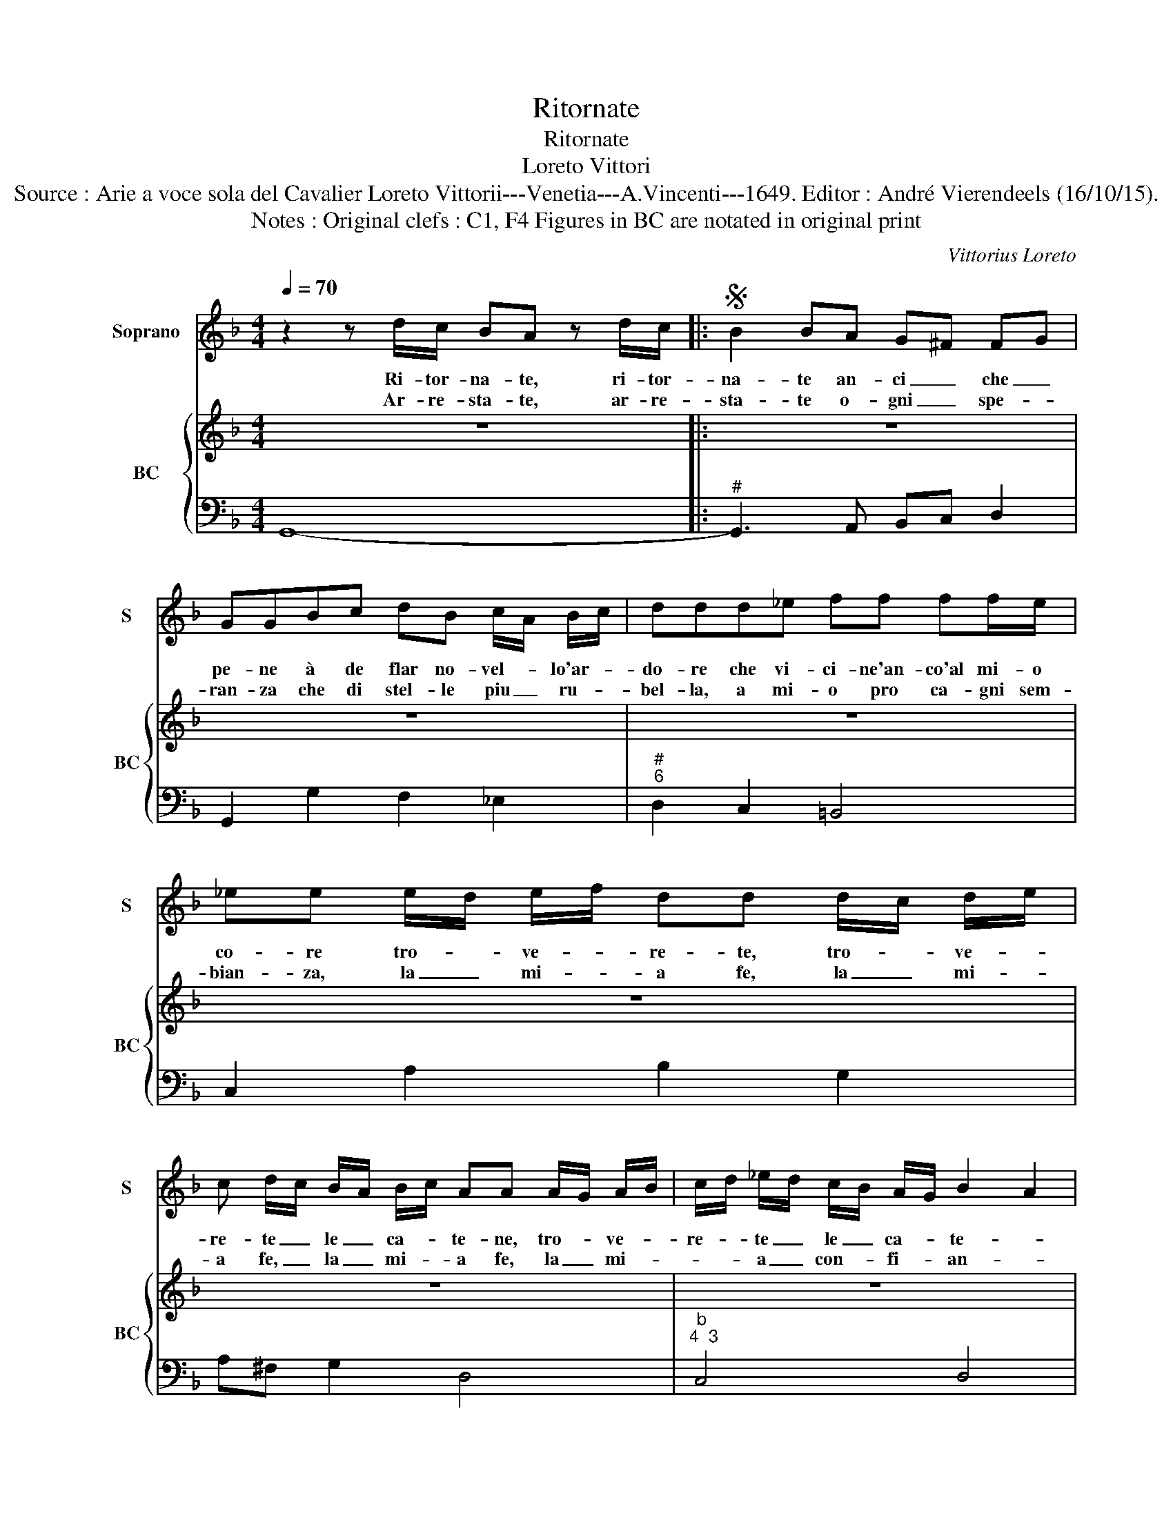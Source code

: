 X:1
T:Ritornate
T:Ritornate
T:Loreto Vittori
T:Source : Arie a voce sola del Cavalier Loreto Vittorii---Venetia---A.Vincenti---1649. Editor : André Vierendeels (16/10/15).
T:Notes : Original clefs : C1, F4 Figures in BC are notated in original print
C:Vittorius Loreto
%%score 1 { 2 | 3 }
L:1/8
Q:1/4=70
M:4/4
K:F
V:1 treble nm="Soprano" snm="S"
V:2 treble nm="BC" snm="BC"
V:3 bass 
V:1
 z2 z d/c/ BA z d/c/ |:S B2 BA G^F FG | GGBc dB c/A/ B/c/ | ddd_e ff ff/e/ | %4
w: Ri- tor- na- te, ri- tor-|na- te an- ci _ che _|pe- ne à de flar no- vel- * lo'ar- *|do- re che vi- ci- ne'an- co'al mi- o|
w: Ar- re- sta- te, ar- re-|sta- te o- gni _ spe- *|ran- za che di stel- le piu _ ru- *|bel- la, a mi- o pro ca- gni sem-|
 _ee e/d/ e/f/ dd d/c/ d/e/ | c d/c/ B/A/ B/c/ AA A/G/ A/B/ | c/d/ _e/d/ c/B/ A/G/ B2 A2 |1 %7
w: co- re tro- * ve- * re- te, tro- * ve- *|re- te _ le _ ca- * te- ne, tro- * ve- *|re- * te _ le _ ca- * te- *|
w: bian- za, la _ mi- * a fe, la _ mi- *|a fe, _ la _ mi- * a fe, la _ mi- *|* * a _ con- * fi- * an- *|
 G2 z d/c/ BG z d/c/ :|2 G8!fine! |] dd g3 gf_e | ddd_e ffed | _eeef ggfe | _e2 d2 c2 cA | %13
w: ne, ri- tor- na- te, ri tor-|ne.|a- gi- ta- te que- sto|pet- to ea suo scam- po un sol|lam- po non si sco- pra di di-|let- * to, piu sprez-|
w: za, ar- re- sta- te ar- re-|za.|ar- der à sem- pre piu|chia- ra, ch'o- gni pe- na mi fia|ca- ra, pur ch'io sol mie' il mio|be- * ne, * *|
 BBGE ^FFFG | AAAG AA^cc | dccB BBAA | G F2 E/F/ F2 E2 | %17
w: za- to, piu ne- glet- to, piu fa|to co- stan- t'è o- do è d'a-|mor sour' o- gni li- do spi- re-|ro l'au- re Se- re- *|
w: ||||
 D2 z d/c/ BG z d/"^D.S. al Fine senza ripresa"c/ |] %18
w: ne, ri- tor- na- te, ri- tor-|
w: |
V:2
 z8 |: z8 | z8 | z8 | z8 | z8 | z8 |1 z8 :|2 z8 |] z8 | z8 | z8 | z8 | z8 | z8 | z8 | z8 | %17
 z8"^D.S. al Fine senza ripresa" |] %18
V:3
 G,,8- |:"^#" G,,3 A,, B,,C, D,2 | G,,2 G,2 F,2 _E,2 |"^#""^6" D,2 C,2 =B,,4 | C,2 A,2 B,2 G,2 | %5
 A,^F, G,2 D,4 |"^b""^4  3" C,4 D,4 |1 G,,8 :|2 G,,8 |] G,6 A,2 |"^6" B,2 G,2 F,2 D,2 | %11
 C,3 D, _E,2 F,2 |"^4    3" G,4 C,4 |"^#" G,4 D,4 |"^6""^7 6""^#" C,2 B,,2 A,,2 A,G, | %15
"^#" ^F,2 D,2 G,2 A,2 |"^4   3" B,2 G,2 A,4 |"^#" D,4 G,,4 |] %18

